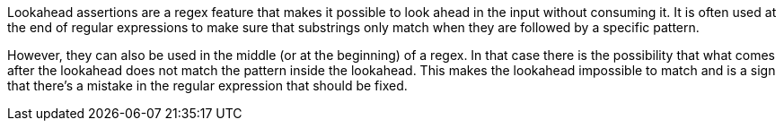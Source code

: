 Lookahead assertions are a regex feature that makes it possible to look ahead in the input without consuming it. It is often used at the end of regular expressions to make sure that substrings only match when they are followed by a specific pattern.

However, they can also be used in the middle (or at the beginning) of a regex. In that case there is the possibility that what comes after the lookahead does not match the pattern inside the lookahead. This makes the lookahead impossible to match and is a sign that there's a mistake in the regular expression that should be fixed.
